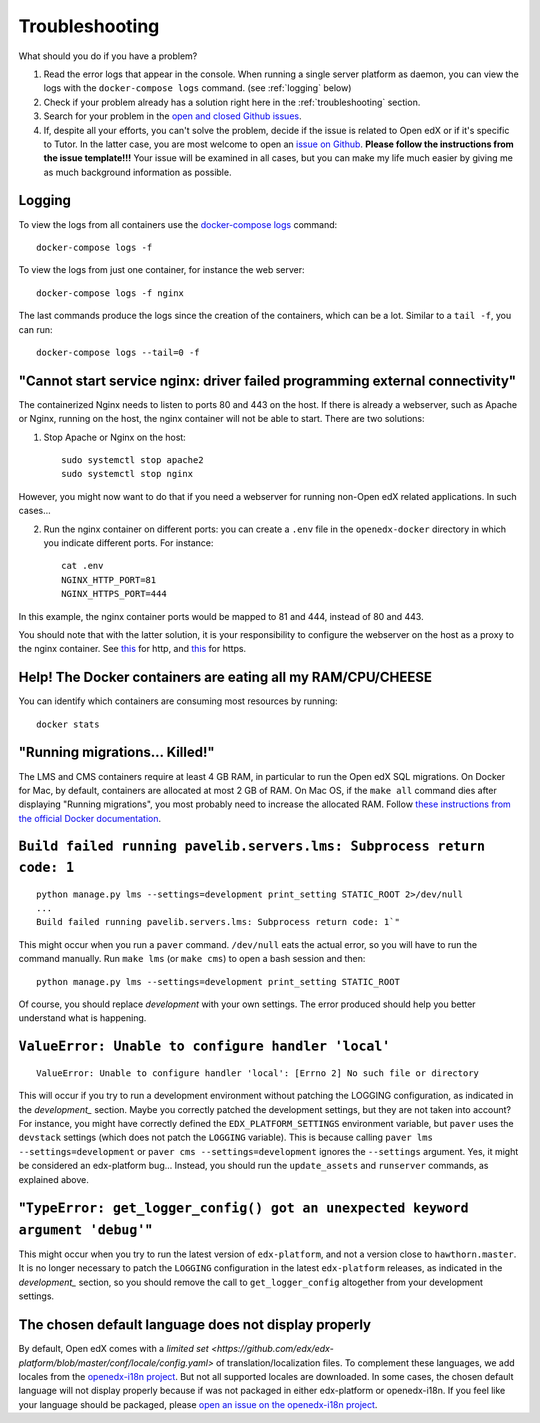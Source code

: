 .. _troubleshooting:

Troubleshooting
===============

What should you do if you have a problem?

1. Read the error logs that appear in the console. When running a single server platform as daemon, you can view the logs with the ``docker-compose logs`` command. (see :ref:`logging` below)
2. Check if your problem already has a solution right here in the :ref:`troubleshooting` section.
3. Search for your problem in the `open and closed Github issues <https://github.com/regisb/openedx-docker/issues?utf8=%E2%9C%93&q=is%3Aissue>`_.
4. If, despite all your efforts, you can't solve the problem, decide if the issue is related to Open edX or if it's specific to Tutor. In the latter case, you are most welcome to open an `issue on Github <https://github.com/regisb/openedx-docker/issues/new>`_. **Please follow the instructions from the issue template!!!** Your issue will be examined in all cases, but you can make my life much easier by giving me as much background information as possible.

.. _logging:

Logging
-------

To view the logs from all containers use the `docker-compose logs <https://docs.docker.com/compose/reference/logs/>`_ command::

    docker-compose logs -f

To view the logs from just one container, for instance the web server::

    docker-compose logs -f nginx

The last commands produce the logs since the creation of the containers, which can be a lot. Similar to a ``tail -f``, you can run::

    docker-compose logs --tail=0 -f


"Cannot start service nginx: driver failed programming external connectivity"
-----------------------------------------------------------------------------

The containerized Nginx needs to listen to ports 80 and 443 on the host. If there is already a webserver, such as Apache or Nginx, running on the host, the nginx container will not be able to start. There are two solutions:

1. Stop Apache or Nginx on the host::

       sudo systemctl stop apache2
       sudo systemctl stop nginx

However, you might now want to do that if you need a webserver for running non-Open edX related applications. In such cases...

2. Run the nginx container on different ports: you can create a ``.env`` file in the ``openedx-docker`` directory in which you indicate different ports. For instance::

       cat .env
       NGINX_HTTP_PORT=81
       NGINX_HTTPS_PORT=444

In this example, the nginx container ports would be mapped to 81 and 444, instead of 80 and 443.

You should note that with the latter solution, it is your responsibility to configure the webserver on the host as a proxy to the nginx container. See `this <https://github.com/regisb/openedx-docker/issues/69#issuecomment-425916825>`_ for http, and `this <https://github.com/regisb/openedx-docker/issues/90#issuecomment-437687294>`_ for https.

Help! The Docker containers are eating all my RAM/CPU/CHEESE
------------------------------------------------------------

You can identify which containers are consuming most resources by running::

    docker stats

"Running migrations... Killed!"
-------------------------------

The LMS and CMS containers require at least 4 GB RAM, in particular to run the Open edX SQL migrations. On Docker for Mac, by default, containers are allocated at most 2 GB of RAM. On Mac OS, if the ``make all`` command dies after displaying "Running migrations", you most probably need to increase the allocated RAM. Follow `these instructions from the official Docker documentation <https://docs.docker.com/docker-for-mac/#advanced>`_.


``Build failed running pavelib.servers.lms: Subprocess return code: 1``
-----------------------------------------------------------------------

::

    python manage.py lms --settings=development print_setting STATIC_ROOT 2>/dev/null
    ...
    Build failed running pavelib.servers.lms: Subprocess return code: 1`"

This might occur when you run a ``paver`` command. ``/dev/null`` eats the actual error, so you will have to run the command manually. Run ``make lms`` (or ``make cms``) to open a bash session and then::

    python manage.py lms --settings=development print_setting STATIC_ROOT

Of course, you should replace `development` with your own settings. The error produced should help you better understand what is happening.

``ValueError: Unable to configure handler 'local'``
---------------------------------------------------

::

    ValueError: Unable to configure handler 'local': [Errno 2] No such file or directory

This will occur if you try to run a development environment without patching the LOGGING configuration, as indicated in the `development_` section. Maybe you correctly patched the development settings, but they are not taken into account? For instance, you might have correctly defined the ``EDX_PLATFORM_SETTINGS`` environment variable, but ``paver`` uses the ``devstack`` settings (which does not patch the ``LOGGING`` variable). This is because calling ``paver lms --settings=development`` or ``paver cms --settings=development`` ignores the ``--settings`` argument. Yes, it might be considered an edx-platform bug... Instead, you should run the ``update_assets`` and ``runserver`` commands, as explained above.

"``TypeError: get_logger_config() got an unexpected keyword argument 'debug'``"
-------------------------------------------------------------------------------

This might occur when you try to run the latest version of ``edx-platform``, and not a version close to ``hawthorn.master``. It is no longer necessary to patch the ``LOGGING`` configuration in the latest ``edx-platform`` releases, as indicated in the `development_` section, so you should remove the call to ``get_logger_config`` altogether from your development settings.

The chosen default language does not display properly
-----------------------------------------------------

By default, Open edX comes with a `limited set <https://github.com/edx/edx-platform/blob/master/conf/locale/config.yaml>` of translation/localization files. To complement these languages, we add locales from the `openedx-i18n project <https://github.com/openedx/openedx-i18n/blob/master/edx-platform/locale/config-extra.yaml>`_. But not all supported locales are downloaded. In some cases, the chosen default language will not display properly because if was not packaged in either edx-platform or openedx-i18n. If you feel like your language should be packaged, please `open an issue on the openedx-i18n project <https://github.com/openedx/openedx-i18n/issues>`_.
